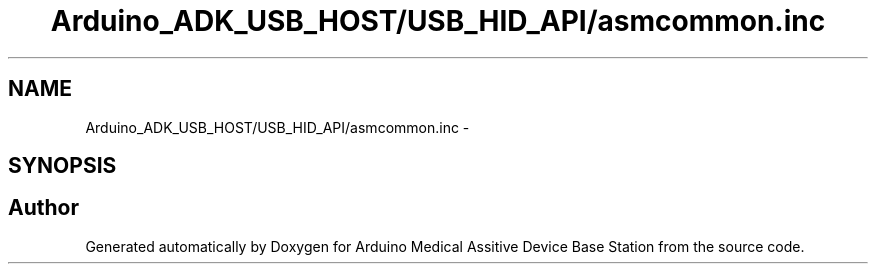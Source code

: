 .TH "Arduino_ADK_USB_HOST/USB_HID_API/asmcommon.inc" 3 "Thu Aug 15 2013" "Version 1.0" "Arduino Medical Assitive Device Base Station" \" -*- nroff -*-
.ad l
.nh
.SH NAME
Arduino_ADK_USB_HOST/USB_HID_API/asmcommon.inc \- 
.SH SYNOPSIS
.br
.PP
.SH "Author"
.PP 
Generated automatically by Doxygen for Arduino Medical Assitive Device Base Station from the source code\&.

